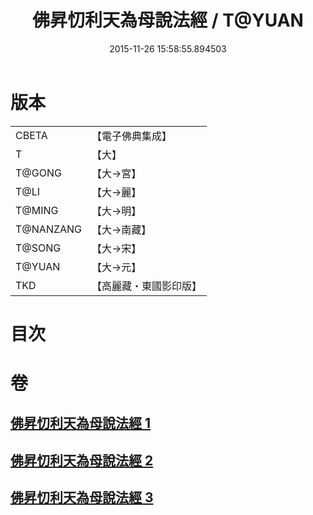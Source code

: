 #+TITLE: 佛昇忉利天為母說法經 / T@YUAN
#+DATE: 2015-11-26 15:58:55.894503
* 版本
 |     CBETA|【電子佛典集成】|
 |         T|【大】     |
 |    T@GONG|【大→宮】   |
 |      T@LI|【大→麗】   |
 |    T@MING|【大→明】   |
 | T@NANZANG|【大→南藏】  |
 |    T@SONG|【大→宋】   |
 |    T@YUAN|【大→元】   |
 |       TKD|【高麗藏・東國影印版】|

* 目次
* 卷
** [[file:KR6i0521_001.txt][佛昇忉利天為母說法經 1]]
** [[file:KR6i0521_002.txt][佛昇忉利天為母說法經 2]]
** [[file:KR6i0521_003.txt][佛昇忉利天為母說法經 3]]
